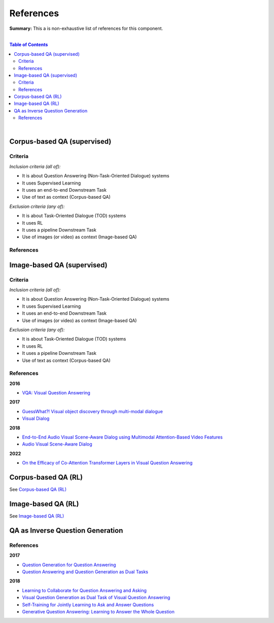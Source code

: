 .. |br| raw:: html

  <br/>
  
References
==========

**Summary:** This a is non-exhaustive list of references for this component.

|

.. contents:: **Table of Contents**

|

Corpus-based QA (supervised)
----------------------------

Criteria
^^^^^^^^

*Inclusion criteria (all of):*

* It is about Question Answering (Non-Task-Oriented Dialogue) systems
* It uses Supervised Learning
* It uses an end-to-end Downstream Task
* Use of text as context (Corpus-based QA)

*Exclusion criteria (any of):*

* It is about Task-Oriented Dialogue (TOD) systems
* It uses RL
* It uses a pipeline Downstream Task
* Use of images (or video) as context (Image-based QA)

References
^^^^^^^^^^

Image-based QA (supervised)
---------------------------

Criteria
^^^^^^^^

*Inclusion criteria (all of):*

* It is about Question Answering (Non-Task-Oriented Dialogue) systems
* It uses Supervised Learning
* It uses an end-to-end Downstream Task
* Use of images (or video) as context (Image-based QA)

*Exclusion criteria (any of):*

* It is about Task-Oriented Dialogue (TOD) systems
* It uses RL
* It uses a pipeline Downstream Task
* Use of text as context (Corpus-based QA)

References
^^^^^^^^^^

**2016**

- `VQA: Visual Question Answering <https://arxiv.org/pdf/1505.00468.pdf>`_


**2017**

- `GuessWhat?! Visual object discovery through multi-modal dialogue <https://arxiv.org/pdf/1611.08481.pdf>`_
- `Visual Dialog <https://arxiv.org/pdf/1611.08669.pdf>`_

**2018**

- `End-to-End Audio Visual Scene-Aware Dialog using Multimodal Attention-Based Video Features <https://arxiv.org/pdf/1806.08409.pdf>`_
- `Audio Visual Scene-Aware Dialog <https://arxiv.org/pdf/1901.09107.pdf>`_

**2022**

- `On the Efficacy of Co-Attention Transformer Layers in Visual Question Answering <https://arxiv.org/pdf/2201.03965.pdf>`_


Corpus-based QA (RL)
--------------------

See `Corpus-based QA (RL) <https://github.com/GUT-AI/grounded-qa/blob/master/references/README.rst#corpus-based-qa-rl>`_

Image-based QA (RL)
-------------------

See `Image-based QA (RL) <https://github.com/GUT-AI/grounded-qa/blob/master/references/README.rst#image-based-qa-rl>`_

QA as Inverse Question Generation
---------------------------------

References
^^^^^^^^^^

**2017**

- `Question Generation for Question Answering <https://aclanthology.org/D17-1090.pdf>`_
- `Question Answering and Question Generation as Dual Tasks <https://arxiv.org/pdf/1706.02027.pdf>`_

**2018**

- `Learning to Collaborate for Question Answering and Asking <https://aclanthology.org/N18-1141.pdf>`_
- `Visual Question Generation as Dual Task of Visual Question Answering <https://openaccess.thecvf.com/content_cvpr_2018/papers/Li_Visual_Question_Generation_CVPR_2018_paper.pdf>`_
- `Self-Training for Jointly Learning to Ask and Answer Questions <https://aclanthology.org/N18-1058.pdf>`_
- `Generative Question Answering: Learning to Answer the Whole Question <https://openreview.net/pdf?id=Bkx0RjA9tX>`_
